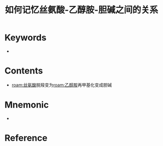 :PROPERTIES:
:ID:       34884562-1374-482d-a1fa-61eab661e0d6
:END:
#+title: 如何记忆丝氨酸-乙醇胺-胆碱之间的关系 
#+creationTime: [2022-10-30 Sun 14:15] 
* Keywords
- 
* Contents
- [[roam:丝氨酸]]脱羧变为[[roam:乙醇胺]]再甲基化变成胆碱
* Mnemonic
  #+DOWNLOADED: screenshot @ 2022-10-30 14:20:18
  - [[file:../assets/丝氨酸乙醇胺胆碱之间的关系.png]]

* Reference
